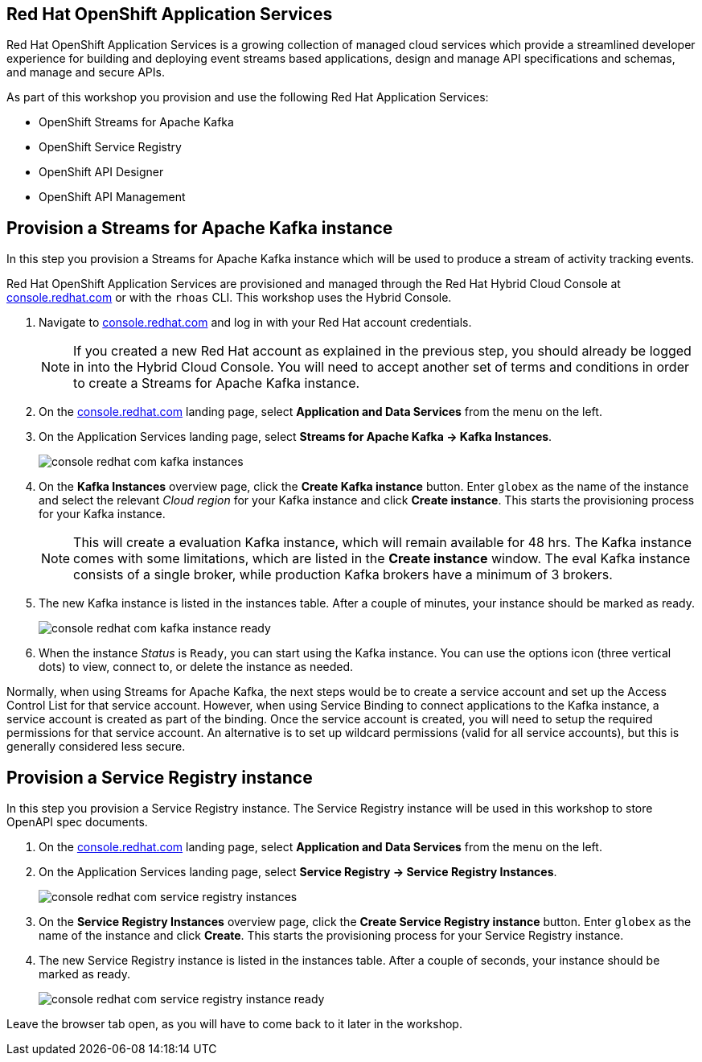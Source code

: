 :icons: font

== Red Hat OpenShift Application Services

Red Hat OpenShift Application Services is a growing collection of managed cloud services which provide a streamlined developer experience for building and deploying event streams based applications, design and manage API specifications and schemas, and manage and secure APIs.

As part of this workshop you provision and use the following Red Hat Application Services:

* OpenShift Streams for Apache Kafka
* OpenShift Service Registry
* OpenShift API Designer
* OpenShift API Management

== Provision a Streams for Apache Kafka instance

In this step you provision a Streams for Apache Kafka instance which will be used to produce a stream of activity tracking events.

Red Hat OpenShift Application Services are provisioned and managed through the Red Hat Hybrid Cloud Console at link:https://console.redhat.com[console.redhat.com,role=external,window=_blank] or with the `rhoas` CLI. This workshop uses the Hybrid Console.

. Navigate to https://console.redhat.com[console.redhat.com,role=external,window=_blank] and log in with your Red Hat account credentials.
+
[NOTE]
====
If you created a new Red Hat account as explained in the previous step, you should already be logged in into the Hybrid Cloud Console.
You will need to accept another set of terms and conditions in order to create a Streams for Apache Kafka instance.
====

. On the https://console.redhat.com[console.redhat.com] landing page, select *Application and Data Services* from the menu on the left.

. On the Application Services landing page, select *Streams for Apache Kafka → Kafka Instances*.
+
image::images/console-redhat-com-kafka-instances.png[]

. On the *Kafka Instances* overview page, click the *Create Kafka instance* button. Enter `globex` as the name of the instance and select the relevant _Cloud region_ for your Kafka instance and click *Create instance*. This starts the provisioning process for your Kafka instance.
+
[NOTE]
====
This will create a evaluation Kafka instance, which will remain available for 48 hrs. The Kafka instance comes with some limitations, which are listed in the *Create instance* window. The eval Kafka instance consists of a single broker, while production Kafka brokers have a minimum of 3 brokers. 
====

. The new Kafka instance is listed in the instances table. After a couple of minutes, your instance should be marked as ready. 
+
image::images/console-redhat-com-kafka-instance-ready.png[]

. When the instance _Status_ is `Ready`, you can start using the Kafka instance. You can use the options icon (three vertical dots) to view, connect to, or delete the instance as needed.

Normally, when using Streams for Apache Kafka, the next steps would be to create a service account and set up the Access Control List for that service account. However, when using Service Binding to connect applications to the Kafka instance, a service account is created as part of the binding. Once the service account is created, you will need to setup the required permissions for that service account. An alternative is to set up wildcard permissions (valid for all service accounts), but this is generally considered less secure.  

== Provision a Service Registry instance

In this step you provision a Service Registry instance. The Service Registry instance will be used in this workshop to store OpenAPI spec documents.

. On the https://console.redhat.com[console.redhat.com] landing page, select *Application and Data Services* from the menu on the left.

. On the Application Services landing page, select *Service Registry → Service Registry Instances*.
+
image::images/console-redhat-com-service-registry-instances.png[]

. On the *Service Registry Instances* overview page, click the *Create Service Registry instance* button. Enter `globex` as the name of the instance and click *Create*. This starts the provisioning process for your Service Registry instance.

. The new Service Registry instance is listed in the instances table. After a couple of seconds, your instance should be marked as ready. 
+
image::images/console-redhat-com-service-registry-instance-ready.png[]

Leave the browser tab open, as you will have to come back to it later in the workshop.
